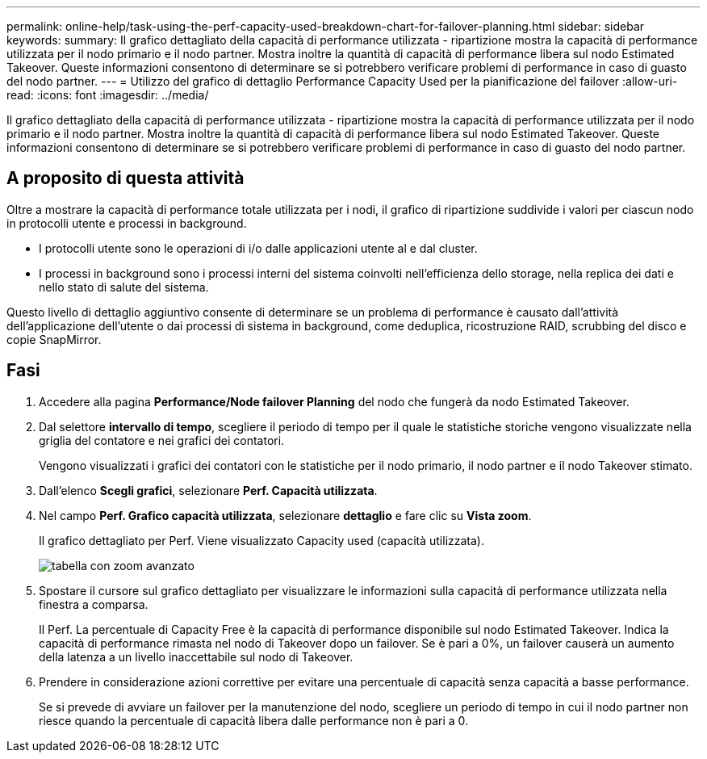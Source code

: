 ---
permalink: online-help/task-using-the-perf-capacity-used-breakdown-chart-for-failover-planning.html 
sidebar: sidebar 
keywords:  
summary: Il grafico dettagliato della capacità di performance utilizzata - ripartizione mostra la capacità di performance utilizzata per il nodo primario e il nodo partner. Mostra inoltre la quantità di capacità di performance libera sul nodo Estimated Takeover. Queste informazioni consentono di determinare se si potrebbero verificare problemi di performance in caso di guasto del nodo partner. 
---
= Utilizzo del grafico di dettaglio Performance Capacity Used per la pianificazione del failover
:allow-uri-read: 
:icons: font
:imagesdir: ../media/


[role="lead"]
Il grafico dettagliato della capacità di performance utilizzata - ripartizione mostra la capacità di performance utilizzata per il nodo primario e il nodo partner. Mostra inoltre la quantità di capacità di performance libera sul nodo Estimated Takeover. Queste informazioni consentono di determinare se si potrebbero verificare problemi di performance in caso di guasto del nodo partner.



== A proposito di questa attività

Oltre a mostrare la capacità di performance totale utilizzata per i nodi, il grafico di ripartizione suddivide i valori per ciascun nodo in protocolli utente e processi in background.

* I protocolli utente sono le operazioni di i/o dalle applicazioni utente al e dal cluster.
* I processi in background sono i processi interni del sistema coinvolti nell'efficienza dello storage, nella replica dei dati e nello stato di salute del sistema.


Questo livello di dettaglio aggiuntivo consente di determinare se un problema di performance è causato dall'attività dell'applicazione dell'utente o dai processi di sistema in background, come deduplica, ricostruzione RAID, scrubbing del disco e copie SnapMirror.



== Fasi

. Accedere alla pagina *Performance/Node failover Planning* del nodo che fungerà da nodo Estimated Takeover.
. Dal selettore *intervallo di tempo*, scegliere il periodo di tempo per il quale le statistiche storiche vengono visualizzate nella griglia del contatore e nei grafici dei contatori.
+
Vengono visualizzati i grafici dei contatori con le statistiche per il nodo primario, il nodo partner e il nodo Takeover stimato.

. Dall'elenco *Scegli grafici*, selezionare *Perf. Capacità utilizzata*.
. Nel campo *Perf. Grafico capacità utilizzata*, selezionare *dettaglio* e fare clic su *Vista zoom*.
+
Il grafico dettagliato per Perf. Viene visualizzato Capacity used (capacità utilizzata).

+
image::../media/headroom-advanced-zoom-chart.gif[tabella con zoom avanzato]

. Spostare il cursore sul grafico dettagliato per visualizzare le informazioni sulla capacità di performance utilizzata nella finestra a comparsa.
+
Il Perf. La percentuale di Capacity Free è la capacità di performance disponibile sul nodo Estimated Takeover. Indica la capacità di performance rimasta nel nodo di Takeover dopo un failover. Se è pari a 0%, un failover causerà un aumento della latenza a un livello inaccettabile sul nodo di Takeover.

. Prendere in considerazione azioni correttive per evitare una percentuale di capacità senza capacità a basse performance.
+
Se si prevede di avviare un failover per la manutenzione del nodo, scegliere un periodo di tempo in cui il nodo partner non riesce quando la percentuale di capacità libera dalle performance non è pari a 0.


